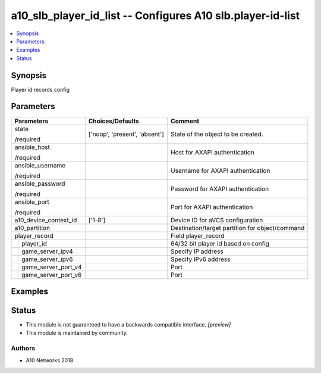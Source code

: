 .. _a10_slb_player_id_list_module:


a10_slb_player_id_list -- Configures A10 slb.player-id-list
===========================================================

.. contents::
   :local:
   :depth: 1


Synopsis
--------

Player id records config






Parameters
----------

+-------------------------+-------------------------------+-------------------------------------------------+
| Parameters              | Choices/Defaults              | Comment                                         |
|                         |                               |                                                 |
|                         |                               |                                                 |
+=========================+===============================+=================================================+
| state                   | ['noop', 'present', 'absent'] | State of the object to be created.              |
|                         |                               |                                                 |
| /required               |                               |                                                 |
+-------------------------+-------------------------------+-------------------------------------------------+
| ansible_host            |                               | Host for AXAPI authentication                   |
|                         |                               |                                                 |
| /required               |                               |                                                 |
+-------------------------+-------------------------------+-------------------------------------------------+
| ansible_username        |                               | Username for AXAPI authentication               |
|                         |                               |                                                 |
| /required               |                               |                                                 |
+-------------------------+-------------------------------+-------------------------------------------------+
| ansible_password        |                               | Password for AXAPI authentication               |
|                         |                               |                                                 |
| /required               |                               |                                                 |
+-------------------------+-------------------------------+-------------------------------------------------+
| ansible_port            |                               | Port for AXAPI authentication                   |
|                         |                               |                                                 |
| /required               |                               |                                                 |
+-------------------------+-------------------------------+-------------------------------------------------+
| a10_device_context_id   | ['1-8']                       | Device ID for aVCS configuration                |
|                         |                               |                                                 |
|                         |                               |                                                 |
+-------------------------+-------------------------------+-------------------------------------------------+
| a10_partition           |                               | Destination/target partition for object/command |
|                         |                               |                                                 |
|                         |                               |                                                 |
+-------------------------+-------------------------------+-------------------------------------------------+
| player_record           |                               | Field player_record                             |
|                         |                               |                                                 |
|                         |                               |                                                 |
+---+---------------------+-------------------------------+-------------------------------------------------+
|   | player_id           |                               | 64/32 bit player id based on config             |
|   |                     |                               |                                                 |
|   |                     |                               |                                                 |
+---+---------------------+-------------------------------+-------------------------------------------------+
|   | game_server_ipv4    |                               | Specify IP address                              |
|   |                     |                               |                                                 |
|   |                     |                               |                                                 |
+---+---------------------+-------------------------------+-------------------------------------------------+
|   | game_server_ipv6    |                               | Specify IPv6 address                            |
|   |                     |                               |                                                 |
|   |                     |                               |                                                 |
+---+---------------------+-------------------------------+-------------------------------------------------+
|   | game_server_port_v4 |                               | Port                                            |
|   |                     |                               |                                                 |
|   |                     |                               |                                                 |
+---+---------------------+-------------------------------+-------------------------------------------------+
|   | game_server_port_v6 |                               | Port                                            |
|   |                     |                               |                                                 |
|   |                     |                               |                                                 |
+---+---------------------+-------------------------------+-------------------------------------------------+







Examples
--------

.. code-block:: yaml+jinja

    





Status
------




- This module is not guaranteed to have a backwards compatible interface. *[preview]*


- This module is maintained by community.



Authors
~~~~~~~

- A10 Networks 2018

